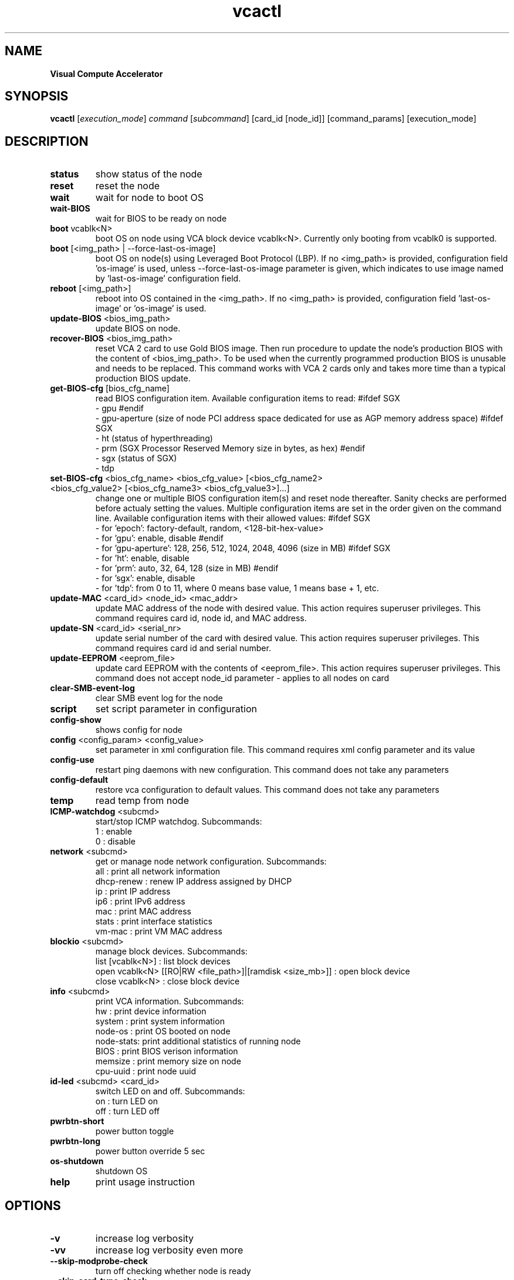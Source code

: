 .\" Manpage for vcactl
.TH vcactl "1"
.SH NAME
.B Visual Compute Accelerator
.SH SYNOPSIS
    \fBvcactl\fR [\fIexecution_mode\fR] \fIcommand\fR [\fIsubcommand\fR] [card_id [node_id]] [command_params] [execution_mode]
.SH DESCRIPTION
.TP
\fBstatus\fR
show status of the node
.TP
\fBreset\fR
reset the node
.TP
\fBwait\fR
wait for node to boot OS
.TP
\fBwait\-BIOS\fR
wait for BIOS to be ready on node
.TP
\fBboot\fR vcablk<N>
boot OS on node using VCA block device vcablk<N>.
Currently only booting from vcablk0 is supported.
.TP
\fBboot\fR [<img_path> | \-\-force\-last\-os\-image]
boot OS on node(s) using Leveraged Boot Protocol (LBP).
If no <img_path> is provided, configuration field 'os\-image' is used, unless \-\-force\-last\-os\-image parameter is given, which indicates to use image named by 'last\-os\-image' configuration field.
.TP
\fBreboot\fR [<img_path>]
reboot into OS contained in the <img_path>.
If no <img_path> is provided, configuration field 'last\-os\-image' or 'os\-image' is used.
.TP
\fBupdate\-BIOS\fR <bios_img_path>
update BIOS on node.
.TP
\fBrecover\-BIOS\fR <bios_img_path>
reset VCA 2 card to use Gold BIOS image. Then run procedure to update the node's production BIOS with the content of <bios_img_path>.
To be used when the currently programmed production BIOS is unusable and needs to be replaced. This command works with VCA 2 cards only and takes more time than a typical production BIOS update.
.TP
\fBget\-BIOS\-cfg\fR [bios_cfg_name]
read BIOS configuration item.
Available configuration items to read:
#ifdef SGX
 \- gpu
#endif
 \- gpu\-aperture (size of node PCI address space dedicated for use as AGP memory address space)
#ifdef SGX
 \- ht (status of hyperthreading)
 \- prm (SGX Processor Reserved Memory size in bytes, as hex)
#endif
 \- sgx (status of SGX)
 \- tdp
.TP
\fBset\-BIOS\-cfg\fR <bios_cfg_name> <bios_cfg_value> [<bios_cfg_name2> <bios_cfg_value2> [<bios_cfg_name3> <bios_cfg_value3>]...]
change one or multiple BIOS configuration item(s) and reset node thereafter. Sanity checks are performed before actualy setting the values. Multiple configuration items are set in the order given on the command line.
Available configuration items with their allowed values:
#ifdef SGX
 \- for 'epoch': factory-default, random, <128-bit-hex-value>
 \- for 'gpu': enable, disable
#endif
 \- for 'gpu\-aperture': 128, 256, 512, 1024, 2048, 4096 (size in MB)
#ifdef SGX
 \- for 'ht': enable, disable
 \- for 'prm': auto, 32, 64, 128 (size in MB)
#endif
 \- for 'sgx': enable, disable
 \- for 'tdp': from 0 to 11, where 0 means base value, 1 means base + 1, etc.
.TP
\fBupdate\-MAC\fR <card_id> <node_id> <mac_addr>
update MAC address of the node with desired value. This action requires superuser privileges.
This command requires card id, node id, and MAC address.
.TP
\fBupdate\-SN\fR <card_id> <serial_nr>
update serial number of the card with desired value. This action requires superuser privileges.
This command requires card id and serial number.
.TP
\fBupdate\-EEPROM\fR <eeprom_file>
update card EEPROM with the contents of <eeprom_file>. This action requires superuser privileges.
This command does not accept node_id parameter \- applies to all nodes on card
.TP
\fBclear\-SMB\-event\-log\fR
clear SMB event log for the node
.TP
\fBscript\fR
set script parameter in configuration
.TP
\fBconfig\-show\fR
shows config for node
.TP
\fBconfig\fR <config_param> <config_value>
set parameter in xml configuration file.
This command requires xml config parameter and its value
.TP
\fBconfig\-use\fR
restart ping daemons with new configuration.
This command does not take any parameters
.TP
\fBconfig\-default\fR
restore vca configuration to default values.
This command does not take any parameters
.TP
\fBtemp\fR
read temp from node
.TP
\fBICMP\-watchdog\fR <subcmd>
start/stop ICMP watchdog. Subcommands:
        1 : enable
        0 : disable
.TP
\fBnetwork\fR <subcmd>
get or manage node network configuration. Subcommands:
        all : print all network information
        dhcp\-renew : renew IP address assigned by DHCP
        ip : print IP address
        ip6 : print IPv6 address
        mac : print MAC address
        stats : print interface statistics
        vm\-mac : print VM MAC address
.TP
\fBblockio\fR <subcmd>
manage block devices. Subcommands:
        list [vcablk<N>] : list block devices
        open vcablk<N> [[RO|RW <file_path>]|[ramdisk <size_mb>]] : open block device
        close vcablk<N> : close block device
.TP
\fBinfo\fR <subcmd>
print VCA information. Subcommands:
 hw : print device information
 system : print system information
 node\-os : print OS booted on node
 node\-stats: print additional statistics of running node
 BIOS : print BIOS verison information
 memsize : print memory size on node
 cpu\-uuid : print node uuid
.TP
\fBid-led\fR <subcmd> <card_id>
switch LED on and off. Subcommands:
 on : turn LED on
 off : turn LED off
.TP
\fBpwrbtn\-short\fR
power button toggle
.TP
\fBpwrbtn\-long\fR
power button override 5 sec
.TP
\fBos\-shutdown\fR
shutdown OS
.TP
\fBhelp\fR
print usage instruction
.SH OPTIONS
.TP
\fB\-v\fR
increase log verbosity
.TP
\fB\-vv\fR
increase log verbosity even more
.TP
\fB\-\-skip\-modprobe\-check\fR
turn off checking whether node is ready
.TP
\fB\-\-skip\-card\-type\-check\fR
turn off checking whether EEPROM is compatible for given card
.TP
\fB\-\-force\fR
force command execution (WARNING: you do it at your own risk!)
.SH EXAMPLES
 vcactl reset
 vcactl reset 0 2
 vcactl config auto\-boot 0
 vcactl boot 1 2 /home/centOS7.img
 vcactl boot 0 1 vcablk0
 vcactl boot 1 1 \-\-force\-last\-os\-image
 vcactl reboot
 vcactl ICMP\-watchdog 1 0 2 127.0.0.1
 vcactl network ip 0 0
 vcactl update\-EEPROM /home/Fab2_8713_8733_v23_crc_B7D58879.bin
 vcactl update\-BIOS 0 0 /home/MonteVistaBios.img
 vcactl update\-MAC 0 1 00:01:02:03:04:05
 vcactl blockio list
 vcactl blockio open 0 1 vcablk3 ramdisk 20
 vcactl blockio open 0 1 vcablk3 RO ~/disk.img
 vcactl blockio list 0 1 vcablk3
 vcactl blockio close 0 1  vcablk3
 vcactl blockio open vcablk0
 vcactl status

